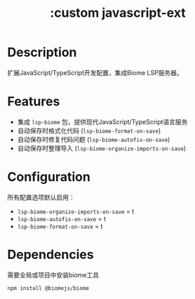 #+title: :custom javascript-ext

* Description
扩展JavaScript/TypeScript开发配置，集成Biome LSP服务器。

* Features
- 集成 =lsp-biome= 包，提供现代JavaScript/TypeScript语言服务
- 自动保存时格式化代码 (=lsp-biome-format-on-save=)
- 自动保存时修复代码问题 (=lsp-biome-autofix-on-save=)
- 自动保存时整理导入 (=lsp-biome-organize-imports-on-save=)

* Configuration
所有配置选项默认启用：
- =lsp-biome-organize-imports-on-save= = t
- =lsp-biome-autofix-on-save= = t
- =lsp-biome-format-on-save= = t

* Dependencies
需要全局或项目中安装biome工具
#+begin_src bash
npm install @biomejs/biome
#+end_src

